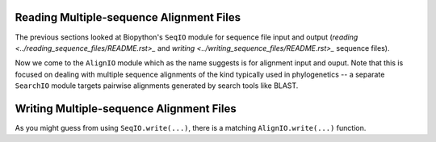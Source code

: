=========================================
Reading Multiple-sequence Alignment Files
=========================================

The previous sections looked at Biopython's ``SeqIO`` module for
sequence file input and output
(`reading <../reading_sequence_files/README.rst>_` and
`writing <../writing_sequence_files/README.rst>_` sequence files).

Now we come to the ``AlignIO`` module which as the name suggests
is for alignment input and ouput. Note that this is focused on
dealing with multiple sequence alignments of the kind typically
used in phylogenetics -- a separate ``SearchIO`` module targets
pairwise alignments generated by search tools like BLAST.

=========================================
Writing Multiple-sequence Alignment Files
=========================================

As you might guess from using ``SeqIO.write(...)``, there is a
matching ``AlignIO.write(...)`` function.
